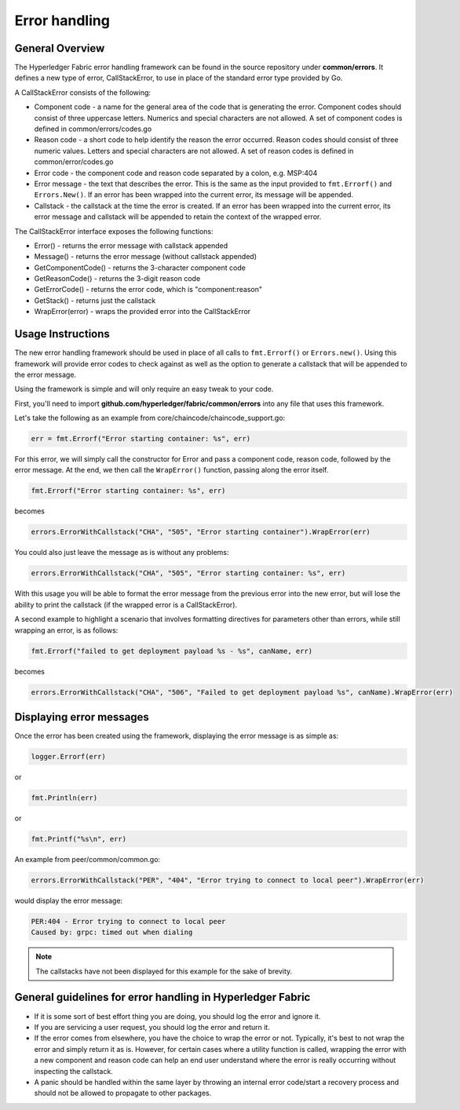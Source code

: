 Error handling
==============

General Overview
----------------
The Hyperledger Fabric error handling framework can be found in the source
repository under **common/errors**. It defines a new type of error,
CallStackError, to use in place of the standard error type provided by Go.

A CallStackError consists of the following:

- Component code - a name for the general area of the code that is generating
  the error. Component codes should consist of three uppercase letters. Numerics
  and special characters are not allowed. A set of component codes is defined
  in common/errors/codes.go
- Reason code - a short code to help identify the reason the error occurred.
  Reason codes should consist of three numeric values. Letters and special
  characters are not allowed. A set of reason codes is defined in
  common/error/codes.go
- Error code - the component code and reason code separated by a colon,
  e.g. MSP:404
- Error message - the text that describes the error. This is the same as the
  input provided to ``fmt.Errorf()`` and ``Errors.New()``. If an error has been
  wrapped into the current error, its message will be appended.
- Callstack - the callstack at the time the error is created. If an error has
  been wrapped into the current error, its error message and callstack will be
  appended to retain the context of the wrapped error.

The CallStackError interface exposes the following functions:

- Error() - returns the error message with callstack appended
- Message() - returns the error message (without callstack appended)
- GetComponentCode() - returns the 3-character component code
- GetReasonCode() - returns the 3-digit reason code
- GetErrorCode() - returns the error code, which is "component:reason"
- GetStack() - returns just the callstack
- WrapError(error) - wraps the provided error into the CallStackError

Usage Instructions
------------------

The new error handling framework should be used in place of all calls to
``fmt.Errorf()`` or ``Errors.new()``. Using this framework will provide error
codes to check against as well as the option to generate a callstack that will be
appended to the error message.

Using the framework is simple and will only require an easy tweak to your code.

First, you'll need to import **github.com/hyperledger/fabric/common/errors** into
any file that uses this framework.

Let's take the following as an example from core/chaincode/chaincode_support.go:

.. code:: go

  err = fmt.Errorf("Error starting container: %s", err)

For this error, we will simply call the constructor for Error and pass a
component code, reason code, followed by the error message. At the end, we
then call the ``WrapError()`` function, passing along the error itself.

.. code:: go

  fmt.Errorf("Error starting container: %s", err)

becomes

.. code:: go

  errors.ErrorWithCallstack("CHA", "505", "Error starting container").WrapError(err)

You could also just leave the message as is without any problems:

.. code:: go

  errors.ErrorWithCallstack("CHA", "505", "Error starting container: %s", err)

With this usage you will be able to format the error message from the previous
error into the new error, but will lose the ability to print the callstack (if
the wrapped error is a CallStackError).

A second example to highlight a scenario that involves formatting directives for
parameters other than errors, while still wrapping an error, is as follows:

.. code:: go

  fmt.Errorf("failed to get deployment payload %s - %s", canName, err)

becomes

.. code:: go

  errors.ErrorWithCallstack("CHA", "506", "Failed to get deployment payload %s", canName).WrapError(err)

Displaying error messages
-------------------------

Once the error has been created using the framework, displaying the error
message is as simple as:

.. code:: go

  logger.Errorf(err)

or

.. code:: go

  fmt.Println(err)

or

.. code:: go

  fmt.Printf("%s\n", err)

An example from peer/common/common.go:

.. code:: go

  errors.ErrorWithCallstack("PER", "404", "Error trying to connect to local peer").WrapError(err)

would display the error message:

.. code:: bash

  PER:404 - Error trying to connect to local peer
  Caused by: grpc: timed out when dialing

.. note:: The callstacks have not been displayed for this example for the sake of
          brevity.

General guidelines for error handling in Hyperledger Fabric
-----------------------------------------------------------

- If it is some sort of best effort thing you are doing, you should log the
  error and ignore it.
- If you are servicing a user request, you should log the error and return it.
- If the error comes from elsewhere, you have the choice to wrap the error
  or not. Typically, it's best to not wrap the error and simply return
  it as is. However, for certain cases where a utility function is called,
  wrapping the error with a new component and reason code can help an end user
  understand where the error is really occurring without inspecting the callstack.
- A panic should be handled within the same layer by throwing an internal error
  code/start a recovery process and should not be allowed to propagate to other
  packages.

.. Licensed under Creative Commons Attribution 4.0 International License
   https://creativecommons.org/licenses/by/4.0/

